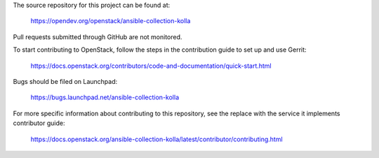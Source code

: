 The source repository for this project can be found at:

   https://opendev.org/openstack/ansible-collection-kolla

Pull requests submitted through GitHub are not monitored.

To start contributing to OpenStack, follow the steps in the contribution guide
to set up and use Gerrit:

   https://docs.openstack.org/contributors/code-and-documentation/quick-start.html

Bugs should be filed on Launchpad:

   https://bugs.launchpad.net/ansible-collection-kolla

For more specific information about contributing to this repository, see the
replace with the service it implements contributor guide:

   https://docs.openstack.org/ansible-collection-kolla/latest/contributor/contributing.html
